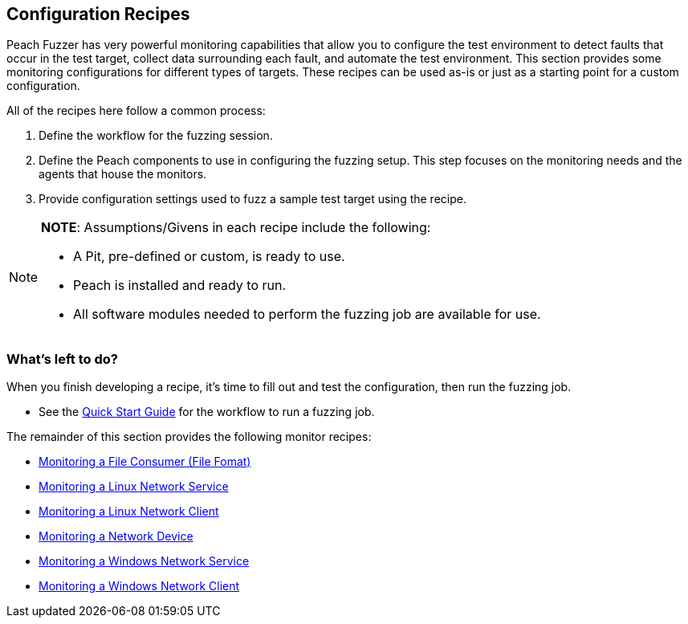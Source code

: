 :images: ../images
:peachweb: Peach Web Interface
:peachcomd: Peach Command Line Interface
:peachug: Peach User Guide

[[Configuration_Recipes]]

== Configuration Recipes

Peach Fuzzer has very powerful monitoring capabilities that allow you to 
configure the test environment to detect faults that occur in the test 
target, collect data surrounding each fault, and automate the test 
environment. This section provides some monitoring configurations for 
different types of targets. These recipes can be used as-is or just as a 
starting point for a custom configuration.

All of the recipes here follow a common process:

1.	Define the workflow for the fuzzing session.
2.	Define the Peach components to use in configuring the fuzzing setup. 
This step focuses on the monitoring needs and the agents that house the monitors. 
3.	Provide configuration settings used to fuzz a sample test target using the recipe.

[NOTE]
=======
*NOTE*: Assumptions/Givens in each recipe include the following:

* A Pit, pre-defined or custom, is ready to use.
* Peach is installed and ready to run.
* All software modules needed to perform the fuzzing job are available for use.
=======

=== What’s left to do?
When you finish developing a recipe, it’s time to fill out and test the 
configuration, then run the fuzzing job. 

* See the xref:JumpStart[Quick Start Guide] for the workflow to run a fuzzing job.

The remainder of this section provides the following monitor recipes:

* xref:Recipe_FileFuzzing[Monitoring a File Consumer (File Fomat)]
* xref:Recipe_LinuxNetServer[Monitoring a Linux Network Service]
* xref:Recipe_LinuxNetClient[Monitoring a Linux Network Client]
* xref:Recipe_NetDevice[Monitoring a Network Device]
* xref:Recipe_WindowsNetServer[Monitoring a Windows Network Service]
* xref:Recipe_WindowsNetClient[Monitoring a Windows Network Client]
